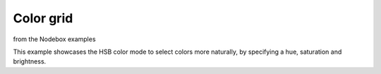 ==========
Color grid
==========

from the Nodebox examples

This example showcases the HSB color mode to select colors more naturally, by
specifying a hue, saturation and brightness.

.. shoebot::
    :size: 625,625
    :filename: color_grid.png

    size(625, 625)

    colormode(HSB)

    # Set some initial values. You can and should play around with these.
    h = 0
    s = 0.5
    b = 0.9
    a = 0.5

    # Size is the size of one grid square.
    square_size = 50

    # Using the translate command, we can give the grid some margin.
    translate(50, 50)

    # Create a grid with 10 rows and 10 columns. The width of the columns
    # and the height of the rows is defined in the 'size' variable.
    for x, y in grid(10, 10, square_size, square_size):
        # Increase the hue while choosing a random saturation.
        # Try experimenting here, like decreasing the brightness while
        # changing the alpha value etc.
        h += 0.01
        s = random()

        # Set this to be the current fill color.
        fill(h, s, b, a)

        # Draw a rectangle that is one and a half times larger than the
        # grid size to get an overlap.
        rect(x, y, square_size * 1.5, square_size * 1.5)

